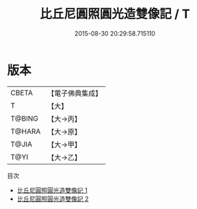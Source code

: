 #+TITLE: 比丘尼圓照圓光造雙像記 / T

#+DATE: 2015-08-30 20:29:58.715110
* 版本
 |     CBETA|【電子佛典集成】|
 |         T|【大】     |
 |    T@BING|【大→丙】   |
 |    T@HARA|【大→原】   |
 |     T@JIA|【大→甲】   |
 |      T@YI|【大→乙】   |
目次
 - [[file:KR6j0306_001.txt][比丘尼圓照圓光造雙像記 1]]
 - [[file:KR6j0306_002.txt][比丘尼圓照圓光造雙像記 2]]
